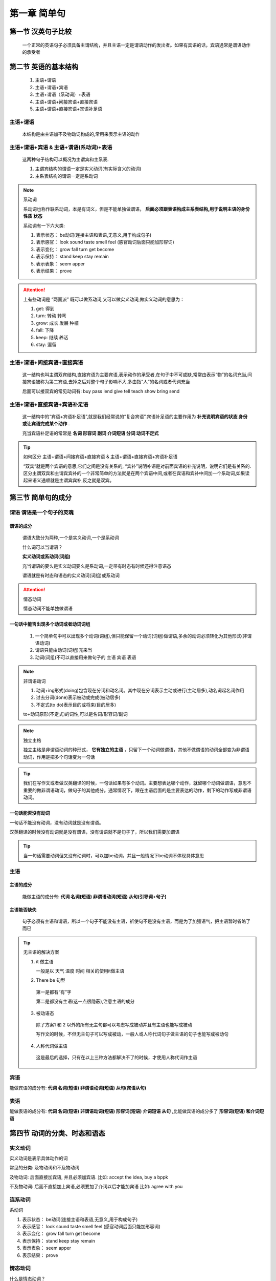 
.. sphinx math documentation master file, created by
   sphinx-quickstart on Fri May 16 00:27:32 2025.
   You can adapt this file completely to your liking, but it should at least
   contain the root `toctree` directive.

   ..  这里被注释了
   .. .. math::
   ..    :label: eq-long-formula2


第一章 简单句
====================

第一节 汉英句子比较
---------------------

   一个正常的英语句子必须具备主谓结构，并且主语一定是谓语动作的发出者。如果有宾语的话，宾语通常是谓语动作的承受者

第二节 英语的基本结构
-----------------------------

   1) 主语+谓语
   2) 主语+谓语+宾语
   3) 主语+谓语（系动词）+表语
   4) 主语+谓语+间接宾语+直接宾语
   5) 主语+谓语+直接宾语+宾语补足语

主语+谓语
^^^^^^^^^^^^^

   本结构是由主语加不及物动词构成的,常用来表示主语的动作


主语+谓语+宾语 & 主语+谓语(系动词)+表语
^^^^^^^^^^^^^^^^^^^^^^^^^^^^^^^^^^^^^^^^^

   这两种句子结构可以概况为主谓宾和主系表.

   (1) 主谓宾结构的谓语一定是实义动词(有实际含义的动词)
   (2) 主系表结构的谓语一定是系动词


.. note:: 系动词

   系动词也称作联系动词，本是有词义，但是不能单独做谓语， **后面必须跟表语构成主系表结构,用于说明主语的身份 性质 状态**

   系动词有一下六大类:

   1) 表示状态： be动词(连接主语和表语,无意义,用于构成句子) 
   2) 表示感官： look sound taste smell feel (感官动词后面只能加形容词)
   3) 表示变化： grow fall turn get become
   4) 表示保持： stand  keep stay remain
   5) 表示表象： seem apper
   6) 表示结果： prove


.. attention:: 上有些动词是 “两面派” 既可以做系动词,又可以做实义动词,做实义动词的意思为：

   1) get: 得到
   2) turn: 转动 转弯
   3) grow: 成长 发展 种植
   4) fall: 下降
   5) keep: 继续 养活
   6) stay: 逗留


主语+谓语+间接宾语+直接宾语
^^^^^^^^^^^^^^^^^^^^^^^^^^^^^^^

   这一结构也叫主谓双宾结构,直接宾语为主要宾语,表示动作的承受者,在句子中不可或缺,常常由表示“物”的名词充当,间接宾语被称为第二宾语,去掉之后对整个句子影响不大,多由指“人”的名词或者代词充当

   后面可以接双宾的常见动词有: buy  pass  lend  give  tell  teach  show  bring  send



主语+谓语+直接宾语+宾语补足语
^^^^^^^^^^^^^^^^^^^^^^^^^^^^^^^

   这一结构中的“宾语+宾语补足语”,就是我们经常说的“复合宾语”.宾语补足语的主要作用为 **补充说明宾语的状态 身份 或让宾语完成某个动作** . 
   
   充当宾语补足语的常常是 **名词  形容词  副词  介词短语  分词  动词不定式**

.. tip:: 如何区分 主语+谓语+间接宾语+直接宾语 & 主语+谓语+直接宾语+宾语补足语
   
   “双宾”就是两个宾语的意思,它们之间是没有关系的, “宾补”说明补语是对前面宾语的补充说明，说明它们是有关系的.区分主谓双宾和主谓宾宾补的一个非常简单的方法就是在两个宾语中间,或者在宾语和宾补中间加一个系动词,如果读起来语义通顺就是主谓宾宾补,反之就是双宾。

第三节 简单句的成分
-------------------------------

谓语 谓语是一个句子的灵魂
^^^^^^^^^^^^^^^^^^^^^^^^^^^^

**谓语的成分**
""""""""""""""""""""

   谓语大致分为两种,一个是实义动词,一个是系动词
   
   什么词可以当谓语？

   **实义动词或系动词(词组)**

   充当谓语的要么是实义动词要么是系动词,一定带有时态有时候还得注意语态

   谓语就是有时态和语态的实义动词(词组)或系动词

.. attention:: 情态动词

   情态动词不能单独做谓语


一句话中能否出现多个动词或者动词词组
""""""""""""""""""""""""""""""""""""

   1) 一个简单句中可以出现多个动词(词组),但只能保留一个动词(词组)做谓语,多余的动词必须转化为其他形式(非谓语动词)
   2) 谓语只能由动词(词组)充来当
   3) 动词(词组)不可以直接用来做句子的 主语 宾语 表语

.. note:: 非谓语动词
   
   1) 动词+ing形式(doing)包含现在分词和动名词。其中现在分词表示主动或进行(主动居多),动名词起名词作用
   2) 过去分词(done)表示被动或完成(被动居多)
   3) 不定式(to do)表示目的或将来(目的居多)

   to+动词原形(不定式)的词性,可以是名词/形容词/副词

.. note:: 独立主格

   独立主格是非谓语动词的种形式， **它有独立的主语** ，只留下一个动词做谓语，其他不做谓语的动词全部变为非谓语动词，作用是把多个句话变为一句话
   
.. tip::
   
   我们在写作文或者做汉英翻译的时候，一句话如果有多个动词。主要想表达哪个动作，就留哪个动词做谓语，意思不重要的做非谓语动词，做句子的其他成分。通常情况下，跟在主语后面的是主要表达的动作，剩下的动作写成非谓语动词。


一句话能否没有动词
""""""""""""""""""""

一句话不能没有动词，没有动词就是没有谓语。

汉英翻译的时候没有动词就是没有谓语，没有谓语就不是句子了，所以我们需要加谓语

.. tip::
   
   当一句话需要动词但又没有动词时，可以加be动词，并且一般情况下be动词不体现具体意思


主语
^^^^^^^^^^^^^

主语的成分
""""""""""""""

   能做主语的成分有: **代词 名词(短语) 非谓语动词(短语) 从句(引导词+句子)**

主语能否缺失
""""""""""""""""

   句子必须有主语和谓语，所以一个句子不能没有主语，祈使句不是没有主语，而是为了加强语气，把主语暂时省略了而已

.. tip:: 无主语的解决方案

   (1) it 做主语 

       一般是以 天气 温度 时间 相关的使用it做主语 

   (2) There be 句型

      第一是都有“有”字

      第二是都没有主语(这一点很隐蔽),注意主语的成分

   (3) 被动语态

     除了方案1 和 2 以外的所有无主句都可以考虑写成被动并且有主语也能写成被动

     写作文的时候，不但无主句子可以写成被动，一般人或人称代词句子做主语的句子也能写成被动句

   (4) 人称代词做主语 

     这是最后的选择，只有在以上三种方法都解决不了的时候，才使用人称代词作主语
   
宾语
^^^^^^^^^^

能做宾语的成分有: **代词 名词(短语) 非谓语动词(短语) 从句(宾语从句)**

表语
^^^^^^^^^^^^

能做表语的成分有: **代词 名词(短语) 非谓语动词(短语) 形容词(短语) 介词短语 从句** ,比能做宾语的成分多了  **形容词(短语) 和介词短语**


第四节 动词的分类、时态和语态
----------------------------------

实义动词
^^^^^^^^^^^^^^^

实义动词是表示具体动作的词

常见的分类: 及物动词和不及物动词

及物动词: 后面直接加宾语, 并且必须加宾语. 比如: accept the idea, buy a bppk  

不及物动词: 后面不直接加上宾语,必须要加了介词以后才能加宾语  比如: agree with you

连系动词
^^^^^^^^^^^^^^^

系动词

1) 表示状态： be动词(连接主语和表语,无意义,用于构成句子) 
2) 表示感官： look sound taste smell feel (感官动词后面只能加形容词)
3) 表示变化： grow fall turn get become
4) 表示保持： stand  keep stay remain
5) 表示表象： seem apper
6) 表示结果： prove

情态动词
^^^^^^^^^^^^^^^

什么是情态动词？

   情态动词就是表明说话人态度的词汇,不能单独出现,后面必须接实义动词(词组)或系动词一起构成谓语

例如:

   1) I cook every day.
   2) I have cook every day.

第一句的意思是我每天都做饭。第二句话的意思是我每天不得不做饭。认真分析这两句话意思的区别，第一句没有表明说话人的态度，知识客观的说一件事。第二句话表明了说话人“不得不”做饭

情态动词为什么不能做谓语？

   因为情态动词它只能表示人的主观态度,它没有动作,一般情态动词后面加动词原形共同做谓语

分类:

   1) 只作情态动词: may, might, must
   2) 可做情态动词又可以做意义动词: can, need, dare
   3) 具有情态动词特征: have(had, has) to, used to, ought to...
   4) 可作情态动词又可作助动词: shall(shuld), will(would)